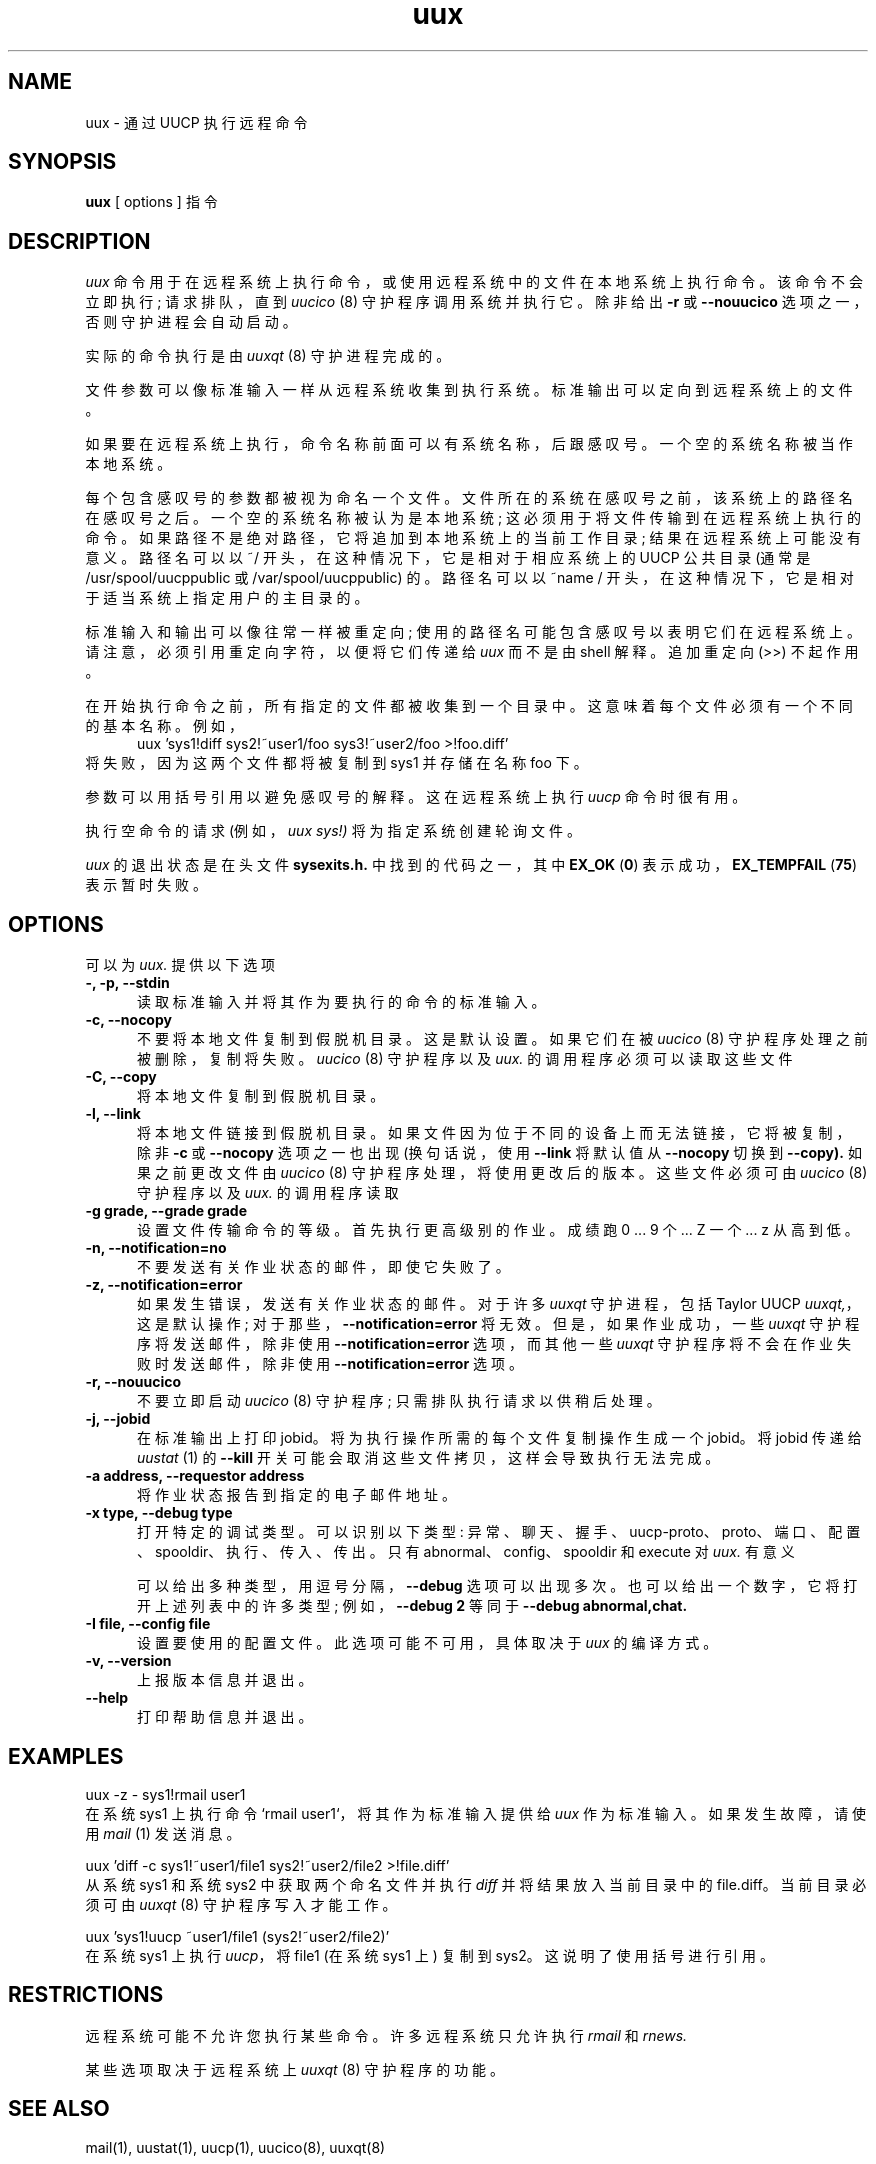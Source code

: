 .\" -*- coding: UTF-8 -*-
''' $Id: uux.1,v 1.15 2002/03/05 22:20:48 ian Rel $
.\"*******************************************************************
.\"
.\" This file was generated with po4a. Translate the source file.
.\"
.\"*******************************************************************
.TH uux 1 "Taylor UUCP 1.07"  
.SH NAME
uux \- 通过 UUCP 执行远程命令
.SH SYNOPSIS
\fBuux\fP [ options ] 指令
.SH DESCRIPTION
\fIuux\fP 命令用于在远程系统上执行命令，或使用远程系统中的文件在本地系统上执行命令。 该命令不会立即执行; 请求排队，直到 \fIuucico\fP
(8) 守护程序调用系统并执行它。 除非给出 \fB\-r\fP 或 \fB\-\-nouucico\fP 选项之一，否则守护进程会自动启动。

实际的命令执行是由 \fIuuxqt\fP (8) 守护进程完成的。

文件参数可以像标准输入一样从远程系统收集到执行系统。 标准输出可以定向到远程系统上的文件。

如果要在远程系统上执行，命令名称前面可以有系统名称，后跟感叹号。 一个空的系统名称被当作本地系统。

每个包含感叹号的参数都被视为命名一个文件。 文件所在的系统在感叹号之前，该系统上的路径名在感叹号之后。 一个空的系统名称被认为是本地系统;
这必须用于将文件传输到在远程系统上执行的命令。 如果路径不是绝对路径，它将追加到本地系统上的当前工作目录; 结果在远程系统上可能没有意义。 路径名可以以
~/ 开头，在这种情况下，它是相对于相应系统上的 UUCP 公共目录 (通常是 /usr/spool/uucppublic 或
/var/spool/uucppublic) 的。 路径名可以以 ~name / 开头，在这种情况下，它是相对于适当系统上指定用户的主目录的。

标准输入和输出可以像往常一样被重定向; 使用的路径名可能包含感叹号以表明它们在远程系统上。 请注意，必须引用重定向字符，以便将它们传递给 \fIuux\fP
而不是由 shell 解释。 追加重定向 (>>) 不起作用。

在开始执行命令之前，所有指定的文件都被收集到一个目录中。 这意味着每个文件必须有一个不同的基本名称。 例如，
.br
.in +0.5i
.nf
uux 'sys1!diff sys2!~user1/foo sys3!~user2/foo >!foo.diff'
.fi
.in -0.5i
将失败，因为这两个文件都将被复制到 sys1 并存储在名称 foo 下。

参数可以用括号引用以避免感叹号的解释。 这在远程系统上执行 \fIuucp\fP 命令时很有用。

执行空命令的请求 (例如，\fIuux sys!)\fP 将为指定系统创建轮询文件。

\fIuux\fP 的退出状态是在头文件 \fBsysexits.h.\fP 中找到的代码之一，其中 \fBEX_OK\fP (\fB0\fP)
表示成功，\fBEX_TEMPFAIL\fP (\fB75\fP) 表示暂时失败。
.SH OPTIONS
可以为 \fIuux.\fP 提供以下选项
.TP  5
\fB\-, \-p, \-\-stdin\fP
读取标准输入并将其作为要执行的命令的标准输入。
.TP  5
\fB\-c, \-\-nocopy\fP
不要将本地文件复制到假脱机目录。 这是默认设置。 如果它们在被 \fIuucico\fP (8) 守护程序处理之前被删除，复制将失败。 \fIuucico\fP
(8) 守护程序以及 \fIuux.\fP 的调用程序必须可以读取这些文件
.TP  5
\fB\-C, \-\-copy\fP
将本地文件复制到假脱机目录。
.TP  5
\fB\-l, \-\-link\fP
将本地文件链接到假脱机目录。 如果文件因为位于不同的设备上而无法链接，它将被复制，除非 \fB\-c\fP 或 \fB\-\-nocopy\fP 选项之一也出现
(换句话说，使用 \fB\-\-link\fP 将默认值从 \fB\-\-nocopy\fP 切换到 \fB\-\-copy).\fP 如果之前更改文件由 \fIuucico\fP (8)
守护程序处理，将使用更改后的版本。 这些文件必须可由 \fIuucico\fP (8) 守护程序以及 \fIuux.\fP 的调用程序读取
.TP  5
\fB\-g grade, \-\-grade grade\fP
设置文件传输命令的等级。 首先执行更高级别的作业。 成绩跑 0 ... 9 个... Z 一个... z 从高到低。
.TP  5
\fB\-n, \-\-notification=no\fP
不要发送有关作业状态的邮件，即使它失败了。
.TP  5
\fB\-z, \-\-notification=error\fP
如果发生错误，发送有关作业状态的邮件。 对于许多 \fIuuxqt\fP 守护进程，包括 Taylor UUCP \fIuuxqt,\fP，这是默认操作;
对于那些，\fB\-\-notification=error\fP 将无效。 但是，如果作业成功，一些 \fIuuxqt\fP 守护程序将发送邮件，除非使用
\fB\-\-notification=error\fP 选项，而其他一些 \fIuuxqt\fP 守护程序将不会在作业失败时发送邮件，除非使用
\fB\-\-notification=error\fP 选项。
.TP  5
\fB\-r, \-\-nouucico\fP
不要立即启动 \fIuucico\fP (8) 守护程序; 只需排队执行请求以供稍后处理。
.TP  5
\fB\-j, \-\-jobid\fP
在标准输出上打印 jobid。 将为执行操作所需的每个文件复制操作生成一个 jobid。 将 jobid 传递给 \fIuustat\fP (1) 的
\fB\-\-kill\fP 开关可能会取消这些文件拷贝，这样会导致执行无法完成。
.TP  5
\fB\-a address, \-\-requestor address\fP
将作业状态报告到指定的电子邮件地址。
.TP  5
\fB\-x type, \-\-debug type\fP
打开特定的调试类型。 可以识别以下类型: 异常、聊天、握手、uucp\-proto、proto、端口、配置、spooldir、执行、传入、传出。 只有
abnormal、config、spooldir 和 execute 对 \fIuux.\fP 有意义

可以给出多种类型，用逗号分隔，\fB\-\-debug\fP 选项可以出现多次。 也可以给出一个数字，它将打开上述列表中的许多类型; 例如，\fB\-\-debug 2\fP 等同于 \fB\-\-debug abnormal,chat.\fP
.TP  5
\fB\-I file, \-\-config file\fP
设置要使用的配置文件。 此选项可能不可用，具体取决于 \fIuux\fP 的编译方式。
.TP  5
\fB\-v, \-\-version\fP
上报版本信息并退出。
.TP  5
\fB\-\-help\fP
打印帮助信息并退出。
.SH EXAMPLES
.br
.nf
uux \-z \- sys1!rmail user1
.fi
在系统 sys1 上执行命令 `rmail user1`，将其作为标准输入提供给 \fIuux\fP 作为标准输入。 如果发生故障，请使用 \fImail\fP
(1) 发送消息。

.br
.nf
uux 'diff \-c sys1!~user1/file1 sys2!~user2/file2 >!file.diff'
.fi
从系统 sys1 和系统 sys2 中获取两个命名文件并执行 \fIdiff\fP 并将结果放入当前目录中的 file.diff。 当前目录必须可由
\fIuuxqt\fP (8) 守护程序写入才能工作。

.br
.nf
uux 'sys1!uucp ~user1/file1 (sys2!~user2/file2)'
.fi
在系统 sys1 上执行 \fIuucp\fP，将 file1 (在系统 sys1 上) 复制到 sys2。 这说明了使用括号进行引用。
.SH RESTRICTIONS
远程系统可能不允许您执行某些命令。 许多远程系统只允许执行 \fIrmail\fP 和 \fIrnews.\fP

某些选项取决于远程系统上 \fIuuxqt\fP (8) 守护程序的功能。
.SH "SEE ALSO"
mail(1), uustat(1), uucp(1), uucico(8), uuxqt(8)
.SH BUGS
文件不能跨多个系统引用。

\fB\-\-jobid,\fP 输出的 jobid 太多，没有好的方法可以取消需要远程文件的本地执行。
.SH AUTHOR
伊恩・兰斯・泰勒 (ian@airs.com)
.PP
.SH [手册页中文版]
.PP
本翻译为免费文档；阅读
.UR https://www.gnu.org/licenses/gpl-3.0.html
GNU 通用公共许可证第 3 版
.UE
或稍后的版权条款。因使用该翻译而造成的任何问题和损失完全由您承担。
.PP
该中文翻译由 wtklbm
.B <wtklbm@gmail.com>
根据个人学习需要制作。
.PP
项目地址:
.UR \fBhttps://github.com/wtklbm/manpages-chinese\fR
.ME 。
